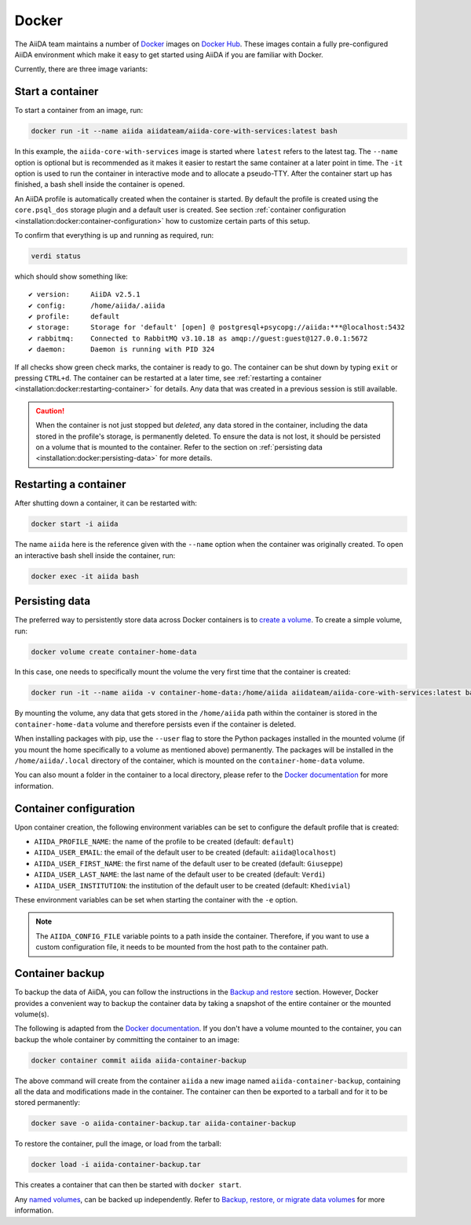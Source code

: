 .. _installation:docker:

======
Docker
======

The AiiDA team maintains a number of `Docker <https://www.docker.com/>`_ images on `Docker Hub <https://hub.docker.com/r/aiidateam>`_.
These images contain a fully pre-configured AiiDA environment which make it easy to get started using AiiDA if you are familiar with Docker.

Currently, there are three image variants:

.. grid:: auto
   :gutter: 3

   .. grid-item-card:: :fa:`bullseye;mr-1` aiida-core-base
      :text-align: center
      :shadow: md

      This is the base image.
      It comes just with the ``aiida-core`` package installed.
      It expects that the RabbitMQ and PostgreSQL services are provided.


   .. grid-item-card:: :fa:`puzzle-piece;mr-1` aiida-core-with-services
      :text-align: center
      :shadow: md

      This images builds on top of ``aiida-core-base`` but also installs RabbitMQ and PostgreSQL as services inside the image.
      This image is therefore complete and ready to be used.


   .. grid-item-card:: :fa:`code;mr-1` aiida-core-dev
      :text-align: center
      :shadow: md

      This image builds on top of ``aiida-core-with-services`` with the only difference that the ``aiida-core`` package is installed from source in editable mode.
      This makes this image suitable for development of the ``aiida-core`` package.


Start a container
=================

To start a container from an image, run:

.. code-block:: console

    docker run -it --name aiida aiidateam/aiida-core-with-services:latest bash

In this example, the ``aiida-core-with-services`` image is started where ``latest`` refers to the latest tag.
The ``--name`` option is optional but is recommended as it makes it easier to restart the same container at a later point in time.
The ``-it`` option is used to run the container in interactive mode and to allocate a pseudo-TTY.
After the container start up has finished, a bash shell inside the container is opened.

An AiiDA profile is automatically created when the container is started.
By default the profile is created using the ``core.psql_dos`` storage plugin and a default user is created.
See section :ref:`container configuration <installation:docker:container-configuration>` how to customize certain parts of this setup.

To confirm that everything is up and running as required, run:

.. code-block:: console

    verdi status

which should show something like::

    ✔ version:     AiiDA v2.5.1
    ✔ config:      /home/aiida/.aiida
    ✔ profile:     default
    ✔ storage:     Storage for 'default' [open] @ postgresql+psycopg://aiida:***@localhost:5432
    ✔ rabbitmq:    Connected to RabbitMQ v3.10.18 as amqp://guest:guest@127.0.0.1:5672
    ✔ daemon:      Daemon is running with PID 324

If all checks show green check marks, the container is ready to go.
The container can be shut down by typing ``exit`` or pressing ``CTRL+d``.
The container can be restarted at a later time, see :ref:`restarting a container <installation:docker:restarting-container>` for details.
Any data that was created in a previous session is still available.

.. caution::

    When the container is not just stopped but *deleted*, any data stored in the container, including the data stored in the profile's storage, is permanently deleted.
    To ensure the data is not lost, it should be persisted on a volume that is mounted to the container.
    Refer to the section on :ref:`persisting data <installation:docker:persisting-data>` for more details.


.. _installation:docker:restarting-container:

Restarting a container
======================

After shutting down a container, it can be restarted with:

.. code-block:: console

    docker start -i aiida

The name ``aiida`` here is the reference given with the ``--name`` option when the container was originally created.
To open an interactive bash shell inside the container, run:

.. code-block:: console

    docker exec -it aiida bash


.. _installation:docker:persisting-data:

Persisting data
===============

The preferred way to persistently store data across Docker containers is to `create a volume <https://docs.docker.com/storage/volumes/>`__.
To create a simple volume, run:

.. code-block:: console

    docker volume create container-home-data

In this case, one needs to specifically mount the volume the very first time that the container is created:

.. code-block:: console

    docker run -it --name aiida -v container-home-data:/home/aiida aiidateam/aiida-core-with-services:latest bash

By mounting the volume, any data that gets stored in the ``/home/aiida`` path within the container is stored in the ``container-home-data`` volume and therefore persists even if the container is deleted.

When installing packages with pip, use the ``--user`` flag to store the Python packages installed in the mounted volume (if you mount the home specifically to a volume as mentioned above) permanently.
The packages will be installed in the ``/home/aiida/.local`` directory of the container, which is mounted on the ``container-home-data`` volume.

You can also mount a folder in the container to a local directory, please refer to the `Docker documentation <https://docs.docker.com/storage/bind-mounts/>`__ for more information.


.. _installation:docker:container-configuration:

Container configuration
=======================

Upon container creation, the following environment variables can be set to configure the default profile that is created:

* ``AIIDA_PROFILE_NAME``: the name of the profile to be created (default: ``default``)
* ``AIIDA_USER_EMAIL``: the email of the default user to be created (default: ``aiida@localhost``)
* ``AIIDA_USER_FIRST_NAME``: the first name of the default user to be created (default: ``Giuseppe``)
* ``AIIDA_USER_LAST_NAME``: the last name of the default user to be created (default: ``Verdi``)
* ``AIIDA_USER_INSTITUTION``: the institution of the default user to be created (default: ``Khedivial``)

These environment variables can be set when starting the container with the ``-e`` option.

.. note::

    The ``AIIDA_CONFIG_FILE`` variable points to a path inside the container.
    Therefore, if you want to use a custom configuration file, it needs to be mounted from the host path to the container path.

.. _installation:docker:container-backup:

Container backup
================

To backup the data of AiiDA, you can follow the instructions in the `Backup and restore <backup_and_restore>`__ section.
However, Docker provides a convenient way to backup the container data by taking a snapshot of the entire container or the mounted volume(s).

The following is adapted from the `Docker documentation <https://docs.docker.com/desktop/backup-and-restore/>`__.
If you don't have a volume mounted to the container, you can backup the whole container by committing the container to an image:

.. code-block:: console

    docker container commit aiida aiida-container-backup

The above command will create from the container ``aiida`` a new image named ``aiida-container-backup``, containing all the data and modifications made in the container.
The container can then be exported to a tarball and for it to be stored permanently:

.. code-block:: console

    docker save -o aiida-container-backup.tar aiida-container-backup

To restore the container, pull the image, or load from the tarball:

.. code-block:: console

    docker load -i aiida-container-backup.tar

This creates a container that can then be started with ``docker start``.

Any `named volumes <https://docs.docker.com/storage/volumes/#backup-a-containerhttps://docs.docker.com/storage/#more-details-about-mount-types>`__, can be backed up independently.
Refer to `Backup, restore, or migrate data volumes <https://docs.docker.com/storage/volumes/#backup-restore-or-migrate-data-volumes>`__ for more information.
